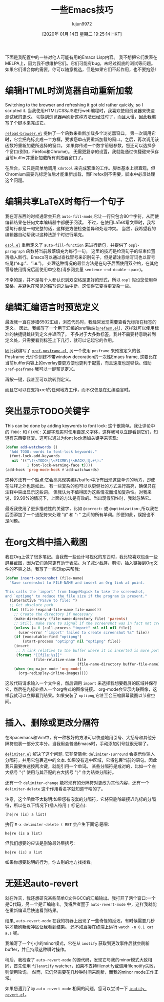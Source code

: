 #+TITLE: 一些Emacs技巧
#+URL: https://0xc0de.fr/2019/07/23/a-few-emacs-tricks.html
#+AUTHOR: lujun9972
#+TAGS: emacs-common
#+DATE: [2020年 01月 14日 星期二 19:25:14 HKT]
#+LANGUAGE:  zh-CN
#+OPTIONS:  H:6 num:nil toc:t n:nil ::t |:t ^:nil -:nil f:t *:t <:nil

下面是我配置中的一些对他人可能有用的Emacs Lisp内容。
我不想把它们发表在MELPA上，因为我不想维护它们。它们可能有bug，未经过彻底的测试等问题。
如果它们适合你的需要，你可以随意挑选，但是如果它们不起作用，也不要抱怨!

* 编辑HTML时浏览器自动重新加载
:PROPERTIES:
:CUSTOM_ID: automatically-reload-the-browser-when-editing-html
:END:

Switching to the browser and refreshing it got old rather quickly, so I scripted it.
当我使用HTML/CSS/JS进行web编程时，我喜欢使用浏览器来快速测试我的更改。
切换到浏览器再刷新这种方法已经过时了，而且太慢，因此我编写了个脚本来完成它。

[[https://github.com/fmdkdd/dotfiles/blob/master/emacs/.emacs.d/elisp/reload-browser.el][=reload-browser.el=]] 提供了一个函数来重新加载多个浏览器窗口。
第一次调用它时，它会把光标变成一个方框，要求您单击要重新加载的窗口。之后，再次调用该函数将重新加载所选择的窗口。
如果你传递一个数字前缀参数，您还可以选择多个窗口(例如，Firefox和Chrome)。
无需更复杂的设置，我就能通过快捷键来保存当前buffer并重新加载所有浏览器窗口了。

在后台，它只是简单地调用 =xdotool= 来完成繁重的工作。脚本基本上很直观，但Chromium需要光标定位后才能重新加载，而Firefox则不需要，脚本中必须处理这个问题。

* 编辑共享LaTeX时每行一个句子
:PROPERTIES:
:CUSTOM_ID: one-sentence-per-line-for-editing-shared-latex
:END:

我在写东西的时候通常会开启 =auto-fill-mode=,它让一行只包含80个字符，从而使编辑结果在任何文本编辑器中都便于阅读。
不过，在使用LaTeX写文章时，我希望每行都是一句完整的话，这样更方便检查差异和处理冲突。
当然，我希望我的编辑器自动帮我以这种法那个时进行填充。

[[https://github.com/fmdkdd/dotfiles/blob/master/emacs/.emacs.d/elisp/ospl.el][=ospl.el=]] 重新定义了 =auto-fill-function= 来进行断句，并提供了 =ospl-paragraph= 函数将当前段落填充为每行一句。
这里的技巧是检测句子的结束位置再插入新行。Emacs可以通过查找冒号来识别句子，但是请注意缩写词也以冒号结尾(“e.g.”、“i.e.”)。
处理这种情况的最佳方法是在句子后面使用双空格，在其他冒号使用情况后面使用单空格(请参阅变量 =sentence-end-double-space=)。

不幸的是，并不是每个人都认识到双空格是更好的形式，所以 =ospl= 假设您使用单空格，并避免在常见的缩写词之后中断，这使得它变得更复杂一些。

* 编辑汇编语言时预览定义
:PROPERTIES:
:CUSTOM_ID: preview-definitions-when-editing-assembly
:END:

最近我一直在涉猎6502汇编，浏览代码时，我经常发现需要查看光标所在标签的定义。
因此，我编写了一个用于汇编的xref后端([[https://github.com/fmdkdd/dotfiles/blob/master/emacs/.emacs.d/elisp/xrefasm.el][=xrefasm.el=]])，这样就可以使用标准的快捷键跳转到定义并返回了。
不多对于大多数标签，我并不需要特意跳转到定义处，只需要看到标签上下几行，就可以记起它的作用。

因此我编写了 [[https://github.com/fmdkdd/dotfiles/blob/master/emacs/.emacs.d/elisp/xref-posframe.el][=xref-posframe.el=]], 另一个使用 =posframe= 来预览定义的包. 
Posframe 允许你创建不带window decoration的一次性Emacs frame, 这要比在当前buffer内容上的overlay要更方便也更利于配置，而且速度也足够快。借助 =xref-posframe= 我可以一键预览定义。

再按一键，我甚至可以跳转到定义。

而且它可以在支持xref的任何地方工作，而不仅仅是在汇编语言时。

* 突出显示TODO关键字
:PROPERTIES:
:CUSTOM_ID: highlight-todo-keywords
:END:

This can be done by adding keywords to font lock:
这个很简单。我让评论中的 =TODO:= 和 =FIXME:= 关键字现实时使用自定义字体，这样我可以立即看到它们，知道有东西要修复。这可以通过为font lock添加关键字来实现:

#+begin_src emacs-lisp
  (defun add-watchwords ()
    "Add TODO: words to font-lock keywords."
    (font-lock-add-keywords
     nil '(("\(\<TODO\|\<FIXME\|\<HACK\|@.+\):"
            1 font-lock-warning-face t))))
  (add-hook 'prog-mode-hook #'add-watchwords)
#+end_src

[[https://0xc0de.fr/img/posts/todo-highlight.png]]

这种方法有一个缺点:它会高亮现实编程buffer中所有出现这些单词的地方，即使在注释之外也是如此。 有一些复杂的包可以以更健壮的方式进行高亮，确保只在注释中突出显示这些词。 但我认为不值得因为这些情况而增加复杂性。对我来说，99.99%的情况下，上面的方法是有效的。当出现假阳性时，我就忽略它。

最近我使用了更多描述性的关键字，比如 =@correct:= 或 =@optimization:=,所以我在后面添加了一个通配符来处理 "=@=" 和 "=:=" 之间的所有单词。即便如此，误报也不是问题。

* 在org文档中插入截图
:PROPERTIES:
:CUSTOM_ID: insert-screenshots-into-org-documents
:END:

我在Org上做了很多笔记。当我做一些设计可视化的东西时，我比较喜欢包含一些屏幕截图，因为它们通常更有助于表达。为了减少截屏，剪切，插入链接到Org文件的不爽之处，我写了一些Elisp来帮我:

#+begin_src emacs-lisp
  (defun insert-screenshot (file-name)
    "Save screenshot to FILE-NAME and insert an Org link at point.

  This calls the `import' from ImageMagick to take the screenshot,
  and `optipng' to reduce the file size if the program is present."
    (interactive "FSave to file: ")
    ;; Get absolute path
    (let ((file (expand-file-name file-name)))
      ;; Create the directory if necessary
      (make-directory (file-name-directory file) 'parents)
      ;; Still, make sure to signal if the screenshot was in fact not created
      (unless (= 0 (call-process "import" nil nil nil file))
        (user-error "`import' failed to create screenshot %s" file))
      (if (executable-find "optipng")
          (start-process "optipng" nil "optipng" file))
      (insert
       ;; A link relative to the buffer where it is inserted is more portable
       (format "[[file:%s]]"
               (file-relative-name file
                                   (file-name-directory buffer-file-name))))
      (when (eq major-mode 'org-mode)
        (org-redisplay-inline-images))))
#+end_src

这段代码请求输入一个文件名，然后调用 =import= 来选择我想要截屏的区域并保存它，然后在光标处插入一个org格式的图像链接。
org-mode会显示内联图像，这样我就可以立即看到结果。如果安装了 =optipng=,它甚至会压缩屏幕截图以节省空间。

* 插入、删除或更改分隔符
:PROPERTIES:
:CUSTOM_ID: insert-delete-or-change-delimiters
:END:

在Spacemacs和Vim中，有一种极好的方法可以快速地用引号、大括号和其他分隔符包裹一部分文本分。当我用会普通Emacs时，手动添加引号就很无聊了。

[[https://github.com/fmdkdd/dotfiles/blob/master/emacs/.emacs.d/elisp/delimiter.el][=delimiter.el=]] 解决了这个问题. 它非常简单: =delimiter-surround= 会提示你输入分隔符，并用它包裹选中的文本. 
如果没有选中区域，它将包裹当前的语句。因此我只需要快速按两次键，就能引用一个单词。
某些分隔符是成对的，比如一个左大括号 "={=" 使用与其匹配的右大括号 "=}=" 作为结束分隔符。

还有一个 =delimiter-change= 能将现有的分隔符对更改为其他内容，还有一个 =delimiter-delete= 这个作用看名字就知道干啥的了。

注意，这个函数不太聪明:如果您有嵌套的分隔符，它将只删除最接近光标的分隔符，所以在以下情况下(插入符用 =|= 标记点):

#+BEGIN_EXAMPLE
(he|re (is) a list)
#+END_EXAMPLE

执行 =M-x delimiter-delete ( RET= 会产生下面记i恶果:

#+BEGIN_EXAMPLE
he|re (is a list)
#+END_EXAMPLE

但我们想要的应该是删除最外层括号:

#+BEGIN_EXAMPLE
he|re (is) a list
#+END_EXAMPLE

如果你想要聪明的行为，你去别的地方找找看。

* 无延迟auto-revert
:PROPERTIES:
:CUSTOM_ID: auto-revert-without-the-lag
:END:

就在昨天，我还想研究某些简单C文件GCC的汇编输出。我打开了两个窗口:一个是C代码，另一个是汇编输出。我将后者置于 =auto-revert-mode= 中，这样我就能在重新编译后快速看到结果。

结果, =auto-revert-mode= 在我的机器上出现了一些奇怪的延迟，有时候需要几秒钟才能刷新缓冲区让我看到结果。
还不如直接在终端上运行 =watch -n 0.1 cat a.s= 呢。

我编写了一个小小的minor模式，它在从 =inotify= 获取到更改事件后就会刷新buffer，并且持续这种瞬时操作。

稍后，我检查了 =auto-revert-mode= 的源代码，发现它与我的minor模式大致相同，首先使用 =filenotify= watcher，如果不支持filenotify或调用filenotify失败，则使用轮询。
然而，它仍然需要花几秒钟时间来刷新，而我的minor mode工作正常。

如果您遇到了与 =auto-revert-mode= 相同的问题，您可以尝试一下 [[https://github.com/fmdkdd/dotfiles/blob/master/emacs/.emacs.d/elisp/inotify-revert.el][=inotify-revert.el=]]。
